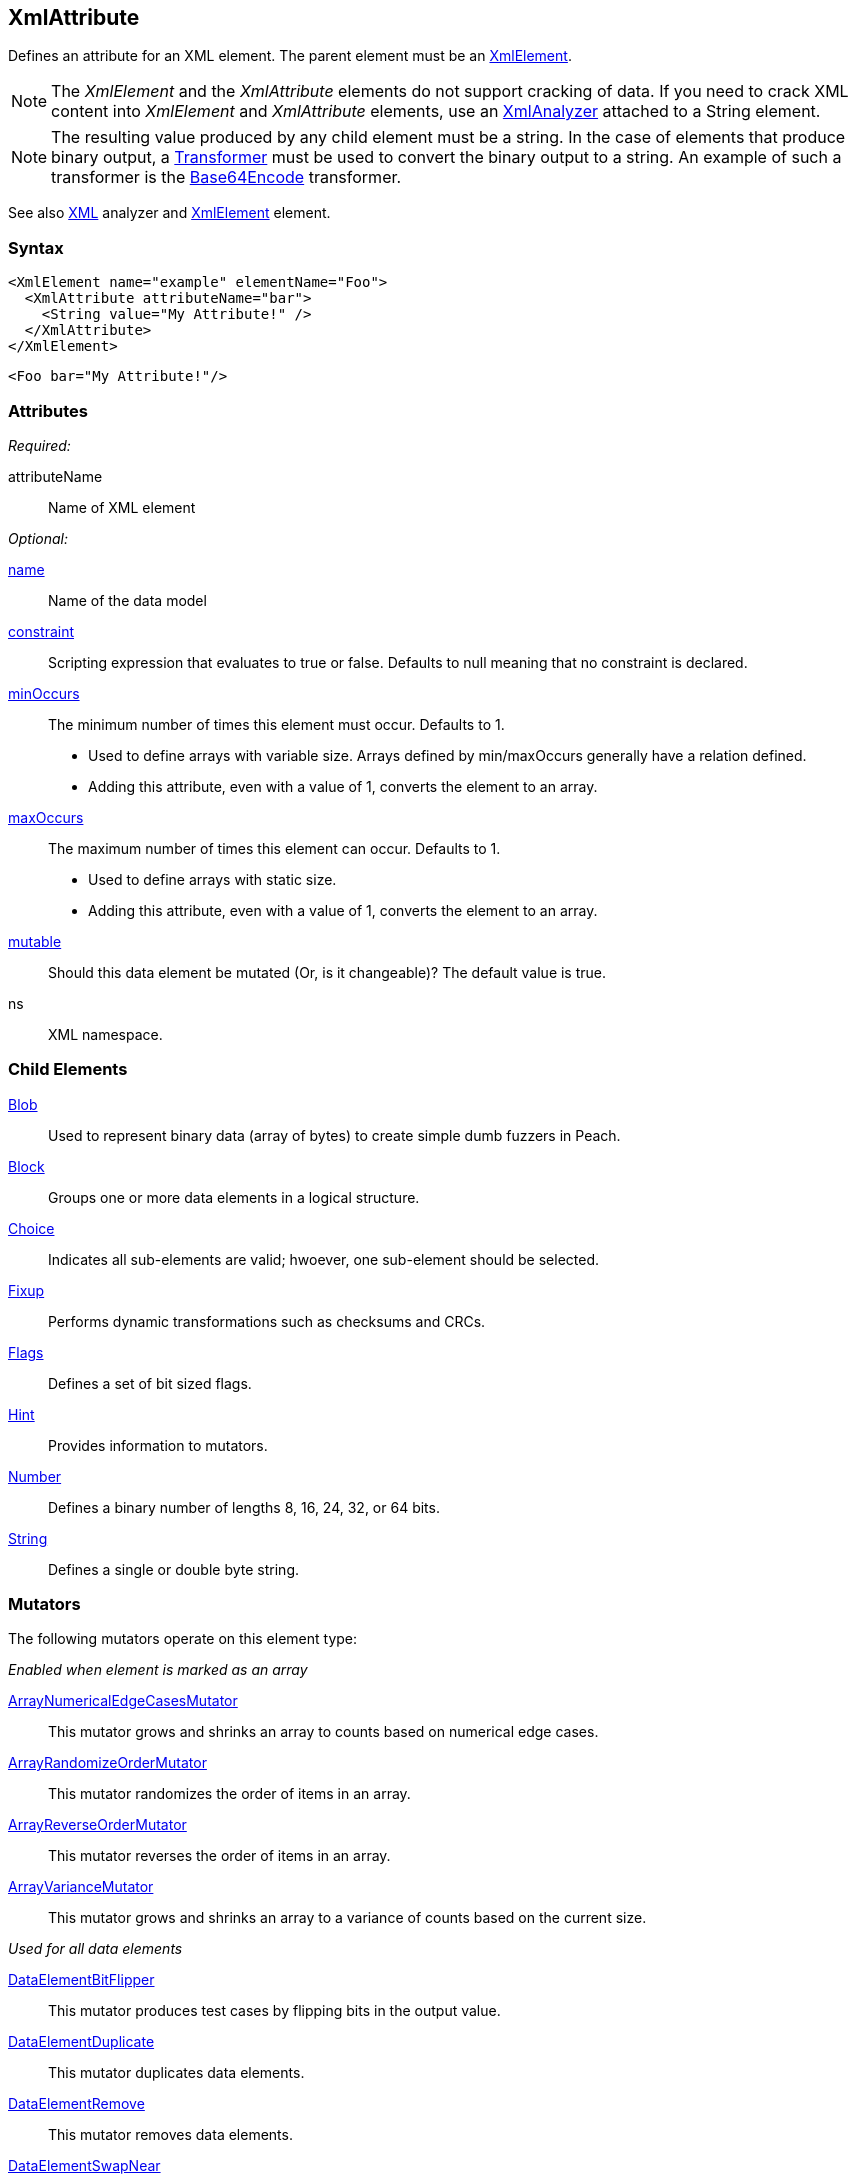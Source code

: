 <<<
[[XmlAttribute]]
== XmlAttribute

Defines an attribute for an XML element. The parent element must be an xref:XmlElement[XmlElement].

NOTE: The _XmlElement_ and the _XmlAttribute_ elements do not support cracking of data. If you need to crack XML content into _XmlElement_ and _XmlAttribute_ elements, use an xref:Analyzers_Xml[XmlAnalyzer] attached to a String element.

NOTE: The resulting value produced by any child element must be a string. In the case of elements that produce binary output, a xref:Transformer[Transformer] must be used to convert the binary output to a string. An example of such a transformer is the xref:Transformers_Base64EncodeTransformer[Base64Encode] transformer.

See also xref:Analyzers_Xml[XML] analyzer and xref:XmlElement[XmlElement] element.

=== Syntax

[source,xml]
----
<XmlElement name="example" elementName="Foo">
  <XmlAttribute attributeName="bar">
    <String value="My Attribute!" />
  </XmlAttribute>
</XmlElement>
----

[source,xml]
----
<Foo bar="My Attribute!"/>
----

=== Attributes

_Required:_

attributeName:: Name of XML element

_Optional:_

xref:name[name]:: Name of the data model
xref:constraint[constraint]:: Scripting expression that evaluates to true or false. Defaults to null meaning that no constraint is declared.

xref:minOccurs[minOccurs]::
	The minimum number of times this element must occur. Defaults to 1.  +
	* Used to define arrays with variable size. Arrays defined by min/maxOccurs generally have a relation
	defined.
	* Adding this attribute, even with a value of 1, converts the element to an array.

xref:maxOccurs[maxOccurs]::
	The maximum number of times this element can occur. Defaults to 1.  +
	* Used to define arrays with static size.
	* Adding this attribute, even with a value of 1, converts the element to an array.

xref:mutable[mutable]:: Should this data element be mutated (Or, is it changeable)? The default value is true.
ns:: XML namespace.

=== Child Elements

xref:Blob[Blob]:: Used to represent binary data (array of bytes) to create simple dumb fuzzers in Peach.
xref:Block[Block]:: Groups one or more data elements in a logical structure.
xref:Choice[Choice]:: Indicates all sub-elements are valid; hwoever, one sub-element should be selected.
xref:Fixup[Fixup]:: Performs dynamic transformations such as checksums and CRCs.
xref:Flags[Flags]:: Defines a set of bit sized flags.
xref:Hint[Hint]:: Provides information to mutators.
xref:Number[Number]:: Defines a binary number of lengths 8, 16, 24, 32, or 64 bits.
xref:String[String]:: Defines a single or double byte string.

=== Mutators

The following mutators operate on this element type:

_Enabled when element is marked as an array_

xref:Mutators_ArrayNumericalEdgeCasesMutator[ArrayNumericalEdgeCasesMutator]:: This mutator grows and shrinks an array to counts based on numerical edge cases.
xref:Mutators_ArrayRandomizeOrderMutator[ArrayRandomizeOrderMutator]:: This mutator randomizes the order of items in an array.
xref:Mutators_ArrayReverseOrderMutator[ArrayReverseOrderMutator]:: This mutator reverses the order of items in an array.
xref:Mutators_ArrayVarianceMutator[ArrayVarianceMutator]:: This mutator grows and shrinks an array to a variance of counts based on the current size.

_Used for all data elements_

xref:Mutators_DataElementBitFlipper[DataElementBitFlipper]:: This mutator produces test cases by flipping bits in the output value.
xref:Mutators_DataElementDuplicate[DataElementDuplicate]:: This mutator duplicates data elements.
xref:Mutators_DataElementRemove[DataElementRemove]:: This mutator removes data elements.
xref:Mutators_DataElementSwapNear[DataElementSwapNear]:: This mutator swaps data elements.
xref:Mutators_SampleNinjaMutator[SampleNinjaMutator]:: This mutator combines data elements from different data sets.

=== Examples

.Cracking XML File using Analyzer
=================================

The following example loads the +example.xml+ file into a xref:String[String] element, then uses the XML analyzer to convert it to XmlElement and XmlAttribute elements.

// TODO - Include image from Peach Validator

[source,xml]
----
<?xml version="1.0" encoding="utf-8"?>
<Peach xmlns="http://peachfuzzer.com/2012/Peach" xmlns:xsi="http://www.w3.org/2001/XMLSchema-instance"
	xsi:schemaLocation="http://peachfuzzer.com/2012/Peach peach.xsd">

	<DataModel name="TheDataModel">
		<String>
			<Analyzer class="Xml" />
		</String>
	</DataModel>

	<StateModel name="TheStateModel" initialState="InitialState" >
		<State name="InitialState">
			<Action type="output">
				<DataModel ref="TheDataModel"/>
				<Data fileName="example.xml" />
			</Action>
		</State>
	</StateModel>

	<Test name="Default">
		<StateModel ref="TheStateModel"/>

		<Publisher class="Console" />

		<Logger class="File">
      <Param name="Path" value="logs"/>
    </Logger>
	</Test>
</Peach>
----

Produces the following output:

----
> peach -1 --debug example.xml

[[ Peach Pro v3.0.0
[[ Copyright (c) Deja vu Security

[*] Test 'Default' starting with random seed 1238.

[R1,-,-] Performing iteration
Peach.Core.Engine runTest: Performing recording iteration.
Peach.Core.Cracker.DataCracker ------------------------------------
Peach.Core.Cracker.DataCracker DataModel 'TheDataModel' Bytes: 0/684, Bits: 0/5472
Peach.Core.Cracker.DataCracker getSize: -----> DataModel 'TheDataModel'
Peach.Core.Cracker.DataCracker scan: DataModel 'TheDataModel'
Peach.Core.Cracker.DataCracker scan: String 'TheDataModel.DataElement_0' -> Offset: 0, Unsized element
Peach.Core.Cracker.DataCracker getSize: <----- Deterministic: ???
Peach.Core.Cracker.DataCracker Crack: DataModel 'TheDataModel' Size: <null>, Bytes: 0/684, Bits: 0/5472
Peach.Core.Cracker.DataCracker ------------------------------------
Peach.Core.Cracker.DataCracker String 'TheDataModel.DataElement_0' Bytes: 0/684, Bits: 0/5472
Peach.Core.Cracker.DataCracker getSize: -----> String 'TheDataModel.DataElement_0'
Peach.Core.Cracker.DataCracker scan: String 'TheDataModel.DataElement_0' -> Offset: 0, Unsized element
Peach.Core.Cracker.DataCracker lookahead: String 'TheDataModel.DataElement_0'
Peach.Core.Cracker.DataCracker getSize: <----- Last Unsized: 5472
Peach.Core.Cracker.DataCracker Crack: String 'TheDataModel.DataElement_0' Size:5472, Bytes: 0/684, Bits: 0/5472
Peach.Core.Dom.DataElement String 'TheDataModel.DataElement_0' value is: <?xml version="1.0" encoding="utf-8"?>
<Peach xmlns="http://pea.. (Len: 684 chars)
Peach.Core.Dom.Action Run: Adding action to controlRecordingActionsExecuted
Peach.Core.Dom.Action ActionType.Output
Peach.Core.Publishers.ConsolePublisher start()
Peach.Core.Publishers.ConsolePublisher open()
Peach.Core.Publishers.ConsolePublisher output(618 bytes) <1>
<Peach xmlns="http://peachfuzzer.com/2012/Peach" xmlns:xsi="http://www.w3.org/2001/XMLSchema-instance" d1p1:schemaLocation="http://peachfuzzer.com/2012/Peach peach.xsd" xmlns:d1p1="http://www.w3.org/2001/XMLSchema-instance"><DataModel name="TheDataModel"><String><Analyzer class="Xml" /></String></DataModel><StateModelname="TheStateModel" initialState="InitialState"><State name="InitialState"><Action type="output"><DataModel ref="TheDataModel" /><Data fileName="c:\temp\example.xml" /></Action></State></StateModel><Test name="Default"><StateModel ref="TheStateModel" /><Publisher class="Console" /></Test></Peach>Peach.Core.Publishers.
ConsolePublisher close()
Peach.Core.Engine runTest: context.config.singleIteration == true
Peach.Core.Publishers.ConsolePublisher stop()

[*] Test 'Default' finished.

C:\peach\output\win_x64_debug\bin>
----
<1> Generated XML output
=================================


.Converting Binary Data with Transformer
=================================

The following example converts binary data to a string format using a xref:Transformer[Transformer] with an +XmlAttribute+ element.

[source,xml]
----
<?xml version="1.0" encoding="utf-8"?>
<Peach xmlns="http://peachfuzzer.com/2012/Peach" xmlns:xsi="http://www.w3.org/2001/XMLSchema-instance"
	xsi:schemaLocation="http://peachfuzzer.com/2012/Peach peach.xsd">

	<DataModel name="TheDataModel">
		<XmlElement elementName="Value">
			<XmlAttribute attributeName="data">
				<Block>
					<Number size="32" value="42" />
					<Number size="32" value="42" />
					<Number size="32" value="42" />

					<Transformer class="Base64Encode" />
				</Block>
			</XmlAttribute>
		</XmlElement>
	</DataModel>

	<StateModel name="TheStateModel" initialState="InitialState" >
		<State name="InitialState">
			<Action type="output">
				<DataModel ref="TheDataModel"/>
			</Action>
		</State>
	</StateModel>

	<Test name="Default">
		<StateModel ref="TheStateModel"/>

		<Publisher class="Console" />

		<Logger class="File">
      <Param name="Path" value="logs"/>
    </Logger>
	</Test>
</Peach>
----

Produces the following output:

----
> peach -1 --debug example.xml

[[ Peach Pro v3.0.0
[[ Copyright (c) Deja vu Security

[*] Test 'Default' starting with random seed 59320.

[R1,-,-] Performing iteration
Peach.Core.Engine runTest: Performing recording iteration.
Peach.Core.Dom.Action Run: Adding action to controlRecordingActionsExecuted
Peach.Core.Dom.Action ActionType.Output
Peach.Core.Publishers.ConsolePublisher start()
Peach.Core.Publishers.ConsolePublisher open()
Peach.Core.Publishers.ConsolePublisher output(33 bytes) <1>
<Value data="KgAAACoAAAAqAAAA" />Peach.Core.Publishers.ConsolePublisher close()
Peach.Core.Engine runTest: context.config.singleIteration == true
Peach.Core.Publishers.ConsolePublisher stop()

[*] Test 'Default' finished.
----
<1> Generated output is Base64 encoded, converting the binary data to a string
=================================
